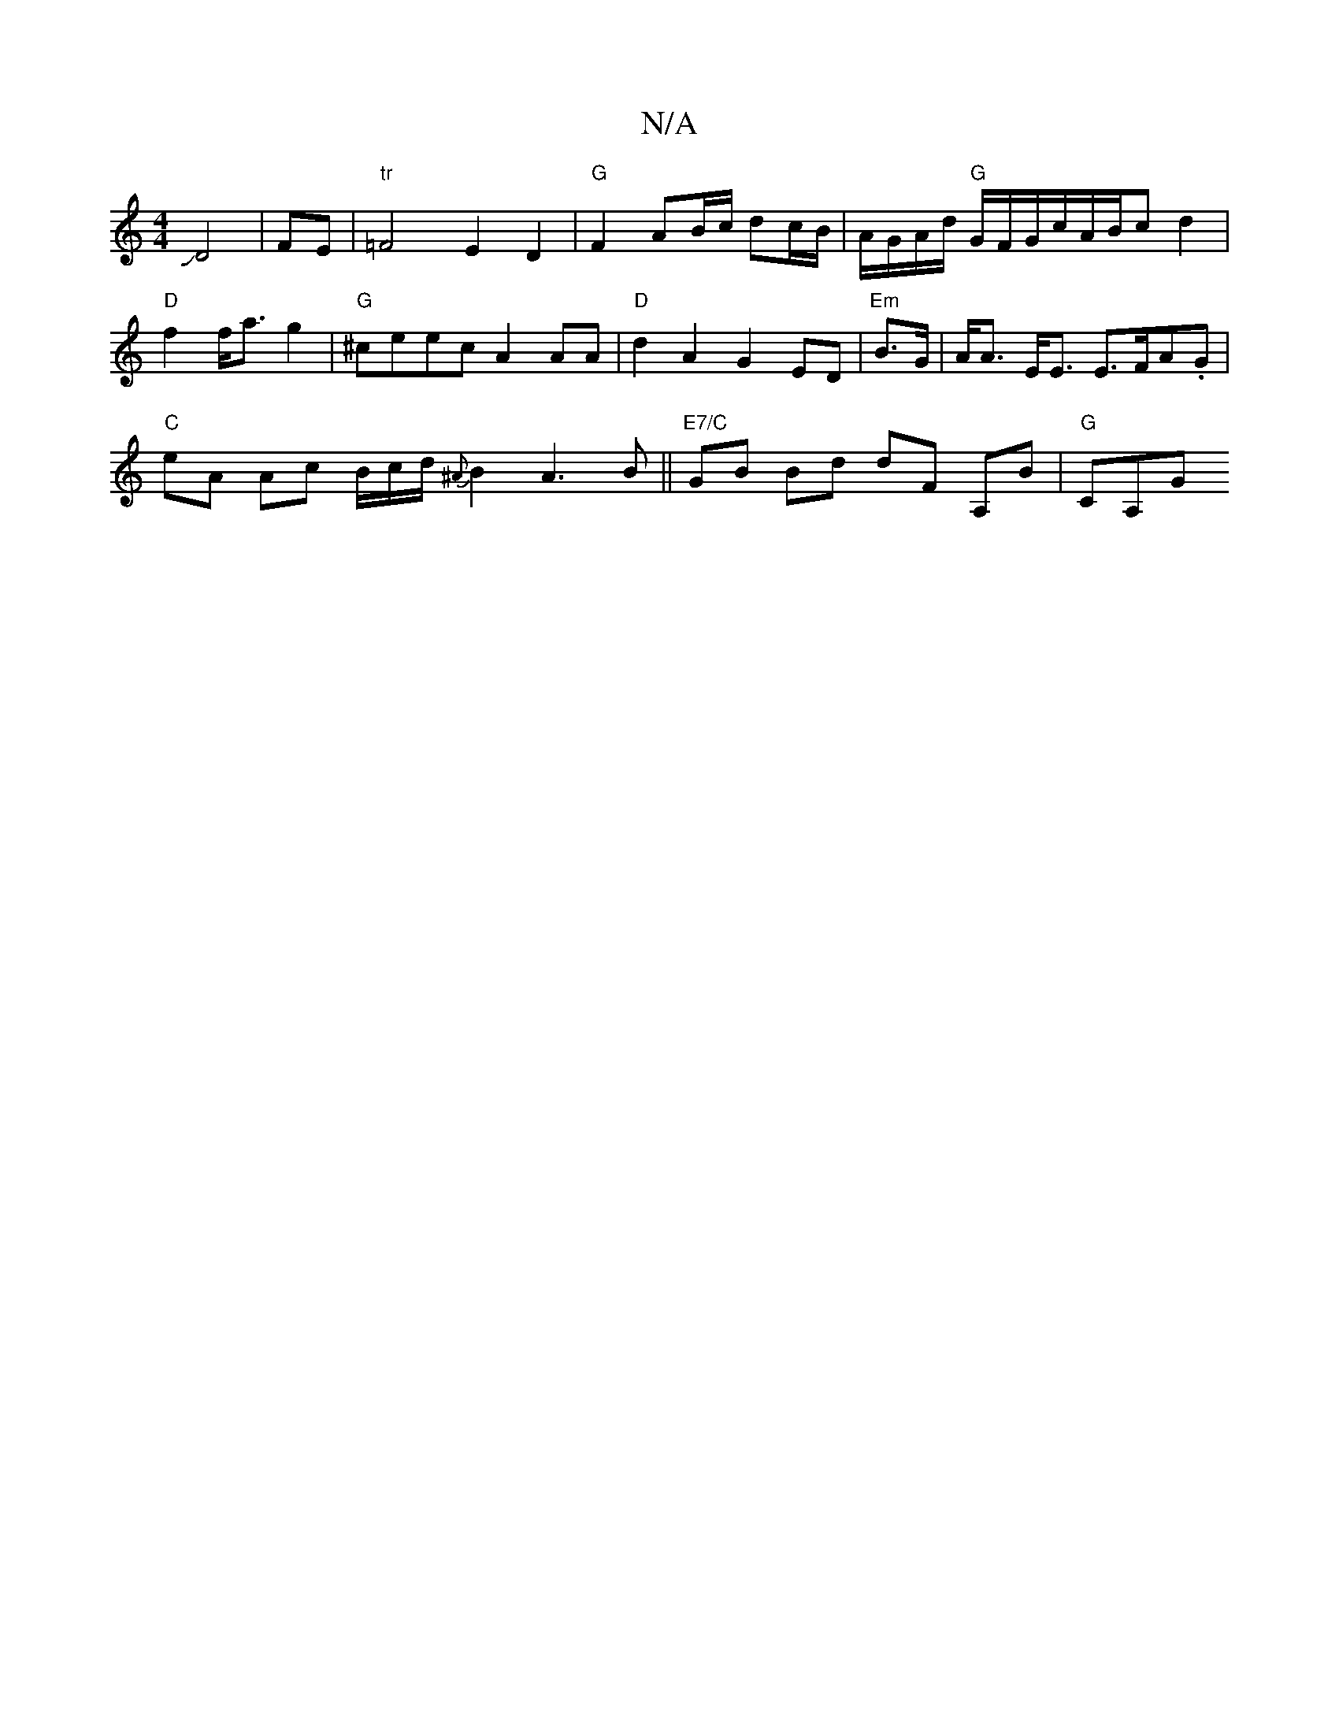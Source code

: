 X:1
T:N/A
M:4/4
R:N/A
K:Cmajor
JD4|FE|"tr"=F4 E2 D2 | "G"F2 AB/c/ dc/B/|A/G/A/d/ "G"G/F/G/c/A/2B/c d2|
"D"f2 f<a g2|"G"^ceec A2AA | "D"d2A2 G2ED|"Em"B>G|A<A E<E E>FA.G |
"C"eA Ac B/c/d/ {^A}B2 A3 B ||"E7/C" GB Bd dF A,B | "G"CA,G"C